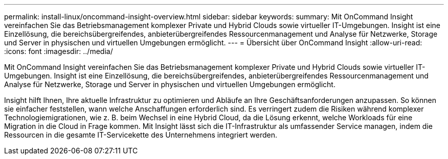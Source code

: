 ---
permalink: install-linux/oncommand-insight-overview.html 
sidebar: sidebar 
keywords:  
summary: Mit OnCommand Insight vereinfachen Sie das Betriebsmanagement komplexer Private und Hybrid Clouds sowie virtueller IT-Umgebungen. Insight ist eine Einzellösung, die bereichsübergreifendes, anbieterübergreifendes Ressourcenmanagement und Analyse für Netzwerke, Storage und Server in physischen und virtuellen Umgebungen ermöglicht. 
---
= Übersicht über OnCommand Insight
:allow-uri-read: 
:icons: font
:imagesdir: ../media/


[role="lead"]
Mit OnCommand Insight vereinfachen Sie das Betriebsmanagement komplexer Private und Hybrid Clouds sowie virtueller IT-Umgebungen. Insight ist eine Einzellösung, die bereichsübergreifendes, anbieterübergreifendes Ressourcenmanagement und Analyse für Netzwerke, Storage und Server in physischen und virtuellen Umgebungen ermöglicht.

Insight hilft Ihnen, Ihre aktuelle Infrastruktur zu optimieren und Abläufe an Ihre Geschäftsanforderungen anzupassen. So können sie einfacher feststellen, wann welche Anschaffungen erforderlich sind. Es verringert zudem die Risiken während komplexer Technologiemigrationen, wie z. B. beim Wechsel in eine Hybrid Cloud, da die Lösung erkennt, welche Workloads für eine Migration in die Cloud in Frage kommen. Mit Insight lässt sich die IT-Infrastruktur als umfassender Service managen, indem die Ressourcen in die gesamte IT-Servicekette des Unternehmens integriert werden.
